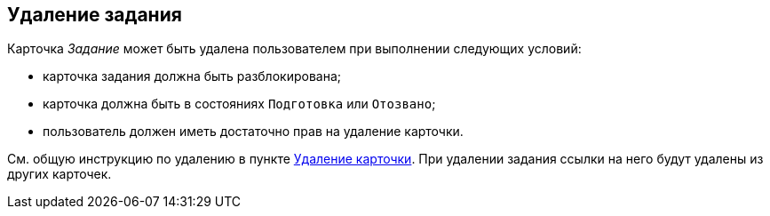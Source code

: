 
== Удаление задания

Карточка [.dfn .term]_Задание_ может быть удалена пользователем при выполнении следующих условий:

* карточка задания должна быть разблокирована;
* карточка должна быть в состояниях `Подготовка` или `Отозвано`;
* пользователь должен иметь достаточно прав на удаление карточки.     

См. общую инструкцию по удалению в пункте xref:DeleteCard.adoc[Удаление карточки]. При удалении задания ссылки на него будут удалены из других карточек.

